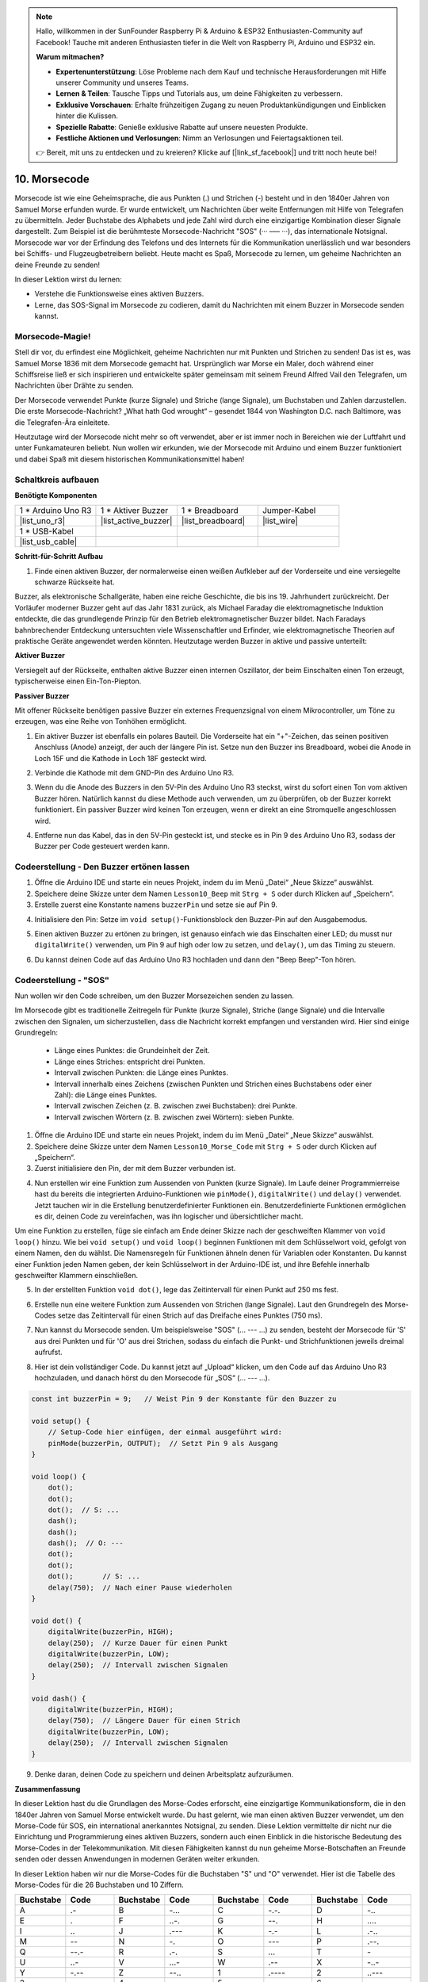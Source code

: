.. note::

    Hallo, willkommen in der SunFounder Raspberry Pi & Arduino & ESP32 Enthusiasten-Community auf Facebook! Tauche mit anderen Enthusiasten tiefer in die Welt von Raspberry Pi, Arduino und ESP32 ein.

    **Warum mitmachen?**

    - **Expertenunterstützung**: Löse Probleme nach dem Kauf und technische Herausforderungen mit Hilfe unserer Community und unseres Teams.
    - **Lernen & Teilen**: Tausche Tipps und Tutorials aus, um deine Fähigkeiten zu verbessern.
    - **Exklusive Vorschauen**: Erhalte frühzeitigen Zugang zu neuen Produktankündigungen und Einblicken hinter die Kulissen.
    - **Spezielle Rabatte**: Genieße exklusive Rabatte auf unsere neuesten Produkte.
    - **Festliche Aktionen und Verlosungen**: Nimm an Verlosungen und Feiertagsaktionen teil.

    👉 Bereit, mit uns zu entdecken und zu kreieren? Klicke auf [|link_sf_facebook|] und tritt noch heute bei!

.. _ar_morse_code:

10. Morsecode
========================

Morsecode ist wie eine Geheimsprache, die aus Punkten (.) und Strichen (-) besteht und in den 1840er Jahren von Samuel Morse erfunden wurde. Er wurde entwickelt, um Nachrichten über weite Entfernungen mit Hilfe von Telegrafen zu übermitteln. Jeder Buchstabe des Alphabets und jede Zahl wird durch eine einzigartige Kombination dieser Signale dargestellt. Zum Beispiel ist die berühmteste Morsecode-Nachricht "SOS" (··· ––– ···), das internationale Notsignal. Morsecode war vor der Erfindung des Telefons und des Internets für die Kommunikation unerlässlich und war besonders bei Schiffs- und Flugzeugbetreibern beliebt. Heute macht es Spaß, Morsecode zu lernen, um geheime Nachrichten an deine Freunde zu senden!

.. raw:: html

    <video controls style = "max-width:90%">
        <source src="_static/video/10_morse_code.mp4" type="video/mp4">
        Dein Browser unterstützt das Video-Tag nicht.
    </video>

In dieser Lektion wirst du lernen:

* Verstehe die Funktionsweise eines aktiven Buzzers.
* Lerne, das SOS-Signal im Morsecode zu codieren, damit du Nachrichten mit einem Buzzer in Morsecode senden kannst.


Morsecode-Magie!
-------------------

.. image:: img/7_morse.jpeg

Stell dir vor, du erfindest eine Möglichkeit, geheime Nachrichten nur mit Punkten und Strichen zu senden! Das ist es, was Samuel Morse 1836 mit dem Morsecode gemacht hat. Ursprünglich war Morse ein Maler, doch während einer Schiffsreise ließ er sich inspirieren und entwickelte später gemeinsam mit seinem Freund Alfred Vail den Telegrafen, um Nachrichten über Drähte zu senden.

Der Morsecode verwendet Punkte (kurze Signale) und Striche (lange Signale), um Buchstaben und Zahlen darzustellen. Die erste Morsecode-Nachricht? „What hath God wrought“ – gesendet 1844 von Washington D.C. nach Baltimore, was die Telegrafen-Ära einleitete.

Heutzutage wird der Morsecode nicht mehr so oft verwendet, aber er ist immer noch in Bereichen wie der Luftfahrt und unter Funkamateuren beliebt. Nun wollen wir erkunden, wie der Morsecode mit Arduino und einem Buzzer funktioniert und dabei Spaß mit diesem historischen Kommunikationsmittel haben!


Schaltkreis aufbauen
-----------------------

**Benötigte Komponenten**

.. list-table:: 
   :widths: 25 25 25 25
   :header-rows: 0

   * - 1 * Arduino Uno R3
     - 1 * Aktiver Buzzer
     - 1 * Breadboard
     - Jumper-Kabel
   * - |list_uno_r3| 
     - |list_active_buzzer| 
     - |list_breadboard| 
     - |list_wire| 
   * - 1 * USB-Kabel
     -
     - 
     - 
   * - |list_usb_cable| 
     -
     - 
     - 


**Schritt-für-Schritt Aufbau**

1. Finde einen aktiven Buzzer, der normalerweise einen weißen Aufkleber auf der Vorderseite und eine versiegelte schwarze Rückseite hat.

.. image:: img/7_beep_2.png

Buzzer, als elektronische Schallgeräte, haben eine reiche Geschichte, die bis ins 19. Jahrhundert zurückreicht. Der Vorläufer moderner Buzzer geht auf das Jahr 1831 zurück, als Michael Faraday die elektromagnetische Induktion entdeckte, die das grundlegende Prinzip für den Betrieb elektromagnetischer Buzzer bildet. Nach Faradays bahnbrechender Entdeckung untersuchten viele Wissenschaftler und Erfinder, wie elektromagnetische Theorien auf praktische Geräte angewendet werden könnten. Heutzutage werden Buzzer in aktive und passive unterteilt:

**Aktiver Buzzer**

.. image:: img/7_beep_ac.png
    :width: 300
    :align: center

Versiegelt auf der Rückseite, enthalten aktive Buzzer einen internen Oszillator, der beim Einschalten einen Ton erzeugt, typischerweise einen Ein-Ton-Piepton.

**Passiver Buzzer**

.. image:: img/7_beep_pa.png
    :width: 300
    :align: center

Mit offener Rückseite benötigen passive Buzzer ein externes Frequenzsignal von einem Mikrocontroller, um Töne zu erzeugen, was eine Reihe von Tonhöhen ermöglicht.

1. Ein aktiver Buzzer ist ebenfalls ein polares Bauteil. Die Vorderseite hat ein "+"-Zeichen, das seinen positiven Anschluss (Anode) anzeigt, der auch der längere Pin ist. Setze nun den Buzzer ins Breadboard, wobei die Anode in Loch 15F und die Kathode in Loch 18F gesteckt wird.

.. image:: img/16_morse_code_buzzer.png
    :width: 500
    :align: center

2. Verbinde die Kathode mit dem GND-Pin des Arduino Uno R3.

.. image:: img/16_morse_code_gnd.png
    :width: 500
    :align: center

3. Wenn du die Anode des Buzzers in den 5V-Pin des Arduino Uno R3 steckst, wirst du sofort einen Ton vom aktiven Buzzer hören. Natürlich kannst du diese Methode auch verwenden, um zu überprüfen, ob der Buzzer korrekt funktioniert. Ein passiver Buzzer wird keinen Ton erzeugen, wenn er direkt an eine Stromquelle angeschlossen wird.

.. image:: img/16_morse_code_5v.png
    :width: 500
    :align: center

4. Entferne nun das Kabel, das in den 5V-Pin gesteckt ist, und stecke es in Pin 9 des Arduino Uno R3, sodass der Buzzer per Code gesteuert werden kann.

.. image:: img/16_morse_code.png
    :width: 500
    :align: center


Codeerstellung - Den Buzzer ertönen lassen
-----------------------------------------------
1. Öffne die Arduino IDE und starte ein neues Projekt, indem du im Menü „Datei“ „Neue Skizze“ auswählst.
2. Speichere deine Skizze unter dem Namen ``Lesson10_Beep`` mit ``Strg + S`` oder durch Klicken auf „Speichern“.

3. Erstelle zuerst eine Konstante namens ``buzzerPin`` und setze sie auf Pin 9.

.. code-block:: Arduino
    :emphasize-lines: 1

    const int buzzerPin = 9;   // Weist Pin 9 der Konstante für den Buzzer zu

    void setup() {
        // Setup-Code hier einfügen, der einmal ausgeführt wird:
    }

4. Initialisiere den Pin: Setze im ``void setup()``-Funktionsblock den Buzzer-Pin auf den Ausgabemodus.

.. code-block:: Arduino
    :emphasize-lines: 5

    const int buzzerPin = 9;   // Weist Pin 9 der Konstante für den Buzzer zu

    void setup() {
        // Setup-Code hier einfügen, der einmal ausgeführt wird:
        pinMode(buzzerPin, OUTPUT);  // Setzt Pin 9 als Ausgang
    }

5. Einen aktiven Buzzer zu ertönen zu bringen, ist genauso einfach wie das Einschalten einer LED; du musst nur ``digitalWrite()`` verwenden, um Pin 9 auf high oder low zu setzen, und ``delay()``, um das Timing zu steuern.

.. code-block:: Arduino
    :emphasize-lines: 10-13

    const int buzzerPin = 9;   // Weist Pin 9 der Konstante für den Buzzer zu

    void setup() {
        // Setup-Code hier einfügen, der einmal ausgeführt wird:
        pinMode(buzzerPin, OUTPUT);  // Setzt Pin 9 als Ausgang
    }

    void loop() {
        // Hauptcode hier einfügen, der wiederholt ausgeführt wird:
        digitalWrite(buzzerPin, HIGH);  // Buzzer einschalten
        delay(250);                     // Piepdauer: 250 Millisekunden
        digitalWrite(buzzerPin, LOW);   // Buzzer ausschalten
        delay(250);                     // Intervall zwischen Signalen: 250 Millisekunden
    }

6. Du kannst deinen Code auf das Arduino Uno R3 hochladen und dann den "Beep Beep"-Ton hören.

Codeerstellung - "SOS"
--------------------------
Nun wollen wir den Code schreiben, um den Buzzer Morsezeichen senden zu lassen.

Im Morsecode gibt es traditionelle Zeitregeln für Punkte (kurze Signale), Striche (lange Signale) und die Intervalle zwischen den Signalen, um sicherzustellen, dass die Nachricht korrekt empfangen und verstanden wird. Hier sind einige Grundregeln:

    * Länge eines Punktes: die Grundeinheit der Zeit.
    * Länge eines Striches: entspricht drei Punkten.
    * Intervall zwischen Punkten: die Länge eines Punktes.
    * Intervall innerhalb eines Zeichens (zwischen Punkten und Strichen eines Buchstabens oder einer Zahl): die Länge eines Punktes.
    * Intervall zwischen Zeichen (z. B. zwischen zwei Buchstaben): drei Punkte.
    * Intervall zwischen Wörtern (z. B. zwischen zwei Wörtern): sieben Punkte.

1. Öffne die Arduino IDE und starte ein neues Projekt, indem du im Menü „Datei“ „Neue Skizze“ auswählst.
2. Speichere deine Skizze unter dem Namen ``Lesson10_Morse_Code`` mit ``Strg + S`` oder durch Klicken auf „Speichern“.

3. Zuerst initialisiere den Pin, der mit dem Buzzer verbunden ist.

.. code-block:: Arduino
    :emphasize-lines: 5

    const int buzzerPin = 9;   // Weist Pin 9 der Konstante für den Buzzer zu

    void setup() {
        // Setup-Code hier einfügen, der einmal ausgeführt wird:
        pinMode(buzzerPin, OUTPUT);  // Setzt Pin 9 als Ausgang
    }

4. Nun erstellen wir eine Funktion zum Aussenden von Punkten (kurze Signale). Im Laufe deiner Programmierreise hast du bereits die integrierten Arduino-Funktionen wie ``pinMode()``, ``digitalWrite()`` und ``delay()`` verwendet. Jetzt tauchen wir in die Erstellung benutzerdefinierter Funktionen ein. Benutzerdefinierte Funktionen ermöglichen es dir, deinen Code zu vereinfachen, was ihn logischer und übersichtlicher macht.

Um eine Funktion zu erstellen, füge sie einfach am Ende deiner Skizze nach der geschweiften Klammer von ``void loop()`` hinzu. Wie bei ``void setup()`` und ``void loop()`` beginnen Funktionen mit dem Schlüsselwort void, gefolgt von einem Namen, den du wählst. Die Namensregeln für Funktionen ähneln denen für Variablen oder Konstanten. Du kannst einer Funktion jeden Namen geben, der kein Schlüsselwort in der Arduino-IDE ist, und ihre Befehle innerhalb geschweifter Klammern einschließen.

.. code-block:: Arduino
    :emphasize-lines: 9,10

    void loop() {
        // Hauptcode hier einfügen, der wiederholt ausgeführt wird:
        digitalWrite(buzzerPin, HIGH);  // Buzzer einschalten
        delay(250);                     // Piepdauer: 250 Millisekunden
        digitalWrite(buzzerPin, LOW);   // Buzzer ausschalten
        delay(250);                     // Intervall zwischen Signalen: 250 Millisekunden
    }

    void dot() {
    }

5. In der erstellten Funktion ``void dot()``, lege das Zeitintervall für einen Punkt auf 250 ms fest.

.. code-block:: Arduino
    :emphasize-lines: 9-14

    void loop() {
        // Hauptcode hier einfügen, der wiederholt ausgeführt wird:
        digitalWrite(buzzerPin, HIGH);  // Buzzer einschalten
        delay(250);                     // Piepdauer: 250 Millisekunden
        digitalWrite(buzzerPin, LOW);   // Buzzer ausschalten
        delay(250);                     // Intervall zwischen Signalen: 250 Millisekunden
    }

    void dot() {
        digitalWrite(buzzerPin, HIGH);
        delay(250);  // Kurze Dauer für einen Punkt
        digitalWrite(buzzerPin, LOW);
        delay(250);  // Intervall zwischen Signalen
    }

6. Erstelle nun eine weitere Funktion zum Aussenden von Strichen (lange Signale). Laut den Grundregeln des Morse-Codes setze das Zeitintervall für einen Strich auf das Dreifache eines Punktes (750 ms).

.. code-block:: Arduino
    :emphasize-lines: 8-13

    void dot() {
        digitalWrite(buzzerPin, HIGH);
        delay(250);  // Kurze Dauer für einen Punkt
        digitalWrite(buzzerPin, LOW);
        delay(250);  // Intervall zwischen Signalen
    }

    void dash() {
        digitalWrite(buzzerPin, HIGH);
        delay(750);  // Längere Dauer für einen Strich
        digitalWrite(buzzerPin, LOW);
        delay(250);  // Intervall zwischen Signalen
    }

7. Nun kannst du Morsecode senden. Um beispielsweise "SOS" (... --- ...) zu senden, besteht der Morsecode für 'S' aus drei Punkten und für 'O' aus drei Strichen, sodass du einfach die Punkt- und Strichfunktionen jeweils dreimal aufrufst.

.. code-block:: Arduino
    :emphasize-lines: 2-11

    void loop() {
        dot();
        dot();
        dot();  // S: ...
        dash();
        dash();
        dash();  // O: ---
        dot();
        dot();
        dot();       // S: ...
        delay(750);  // Nach einer Pause wiederholen
    }

8. Hier ist dein vollständiger Code. Du kannst jetzt auf „Upload“ klicken, um den Code auf das Arduino Uno R3 hochzuladen, und danach hörst du den Morsecode für „SOS“ (... --- ...).

.. code-block:: Arduino

    const int buzzerPin = 9;   // Weist Pin 9 der Konstante für den Buzzer zu
    
    void setup() {
        // Setup-Code hier einfügen, der einmal ausgeführt wird:
        pinMode(buzzerPin, OUTPUT);  // Setzt Pin 9 als Ausgang
    }

    void loop() {
        dot();
        dot();
        dot();  // S: ...
        dash();
        dash();
        dash();  // O: ---
        dot();
        dot();
        dot();       // S: ...
        delay(750);  // Nach einer Pause wiederholen
    }

    void dot() {
        digitalWrite(buzzerPin, HIGH);
        delay(250);  // Kurze Dauer für einen Punkt
        digitalWrite(buzzerPin, LOW);
        delay(250);  // Intervall zwischen Signalen
    }

    void dash() {
        digitalWrite(buzzerPin, HIGH);
        delay(750);  // Längere Dauer für einen Strich
        digitalWrite(buzzerPin, LOW);
        delay(250);  // Intervall zwischen Signalen
    }

9. Denke daran, deinen Code zu speichern und deinen Arbeitsplatz aufzuräumen.


**Zusammenfassung**

In dieser Lektion hast du die Grundlagen des Morse-Codes erforscht, eine einzigartige Kommunikationsform, die in den 1840er Jahren von Samuel Morse entwickelt wurde. Du hast gelernt, wie man einen aktiven Buzzer verwendet, um den Morse-Code für SOS, ein international anerkanntes Notsignal, zu senden. Diese Lektion vermittelte dir nicht nur die Einrichtung und Programmierung eines aktiven Buzzers, sondern auch einen Einblick in die historische Bedeutung des Morse-Codes in der Telekommunikation. Mit diesen Fähigkeiten kannst du nun geheime Morse-Botschaften an Freunde senden oder dessen Anwendungen in modernen Geräten weiter erkunden.

In dieser Lektion haben wir nur die Morse-Codes für die Buchstaben "S" und "O" verwendet. Hier ist die Tabelle des Morse-Codes für die 26 Buchstaben und 10 Ziffern.

.. list-table::
    :widths: 8 8 8 8 8 8 8 8
    :header-rows: 1

    * - Buchstabe
      - Code
      - Buchstabe
      - Code
      - Buchstabe
      - Code
      - Buchstabe
      - Code
    * - A
      - \.-
      - B
      - \-...
      - C
      - \-.\-.
      - D
      - \-..
    * - E
      - \.
      - F
      - \..-.
      - G
      - \-\-.
      - H
      - \....
    * - I
      - \..
      - J
      - \.\-\-\-
      - K
      - \-.-
      - L
      - \.-..
    * - M
      - \--
      - N
      - \-.
      - O
      - \-\-\-
      - P
      - \.-\-.
    * - Q
      - \-\-.-
      - R
      - \.-.
      - S
      - \...
      - T
      - \-
    * - U
      - \..-
      - V
      - \...-
      - W
      - \.-\-
      - X
      - \-..-
    * - Y
      - \-.-\-
      - Z
      - \-\-..
      - 1
      - \.\-\-\-\-
      - 2
      - \..\-\-\-
    * - 3
      - \...-\-
      - 4
      - \....-
      - 5
      - \.....
      - 6
      - \-....
    * - 7
      - \-\-...
      - 8
      - \-\-\-..
      - 9
      - \-\-\-\-.
      -
      -

**Frage**

Verwende die bereitgestellte Morse-Code-Tabelle und schreibe einen Code, um die Nachricht "Hello" zu senden.

